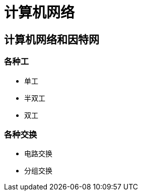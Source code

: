 = 计算机网络
:hp-image: /covers/cover.png
:published_at: 2019-01-31
:hp-tags: draft
:hp-alt-title: Computer Network

== 计算机网络和因特网
=== 各种工
* 单工
* 半双工
* 双工

=== 各种交换
* 电路交换
* 分组交换